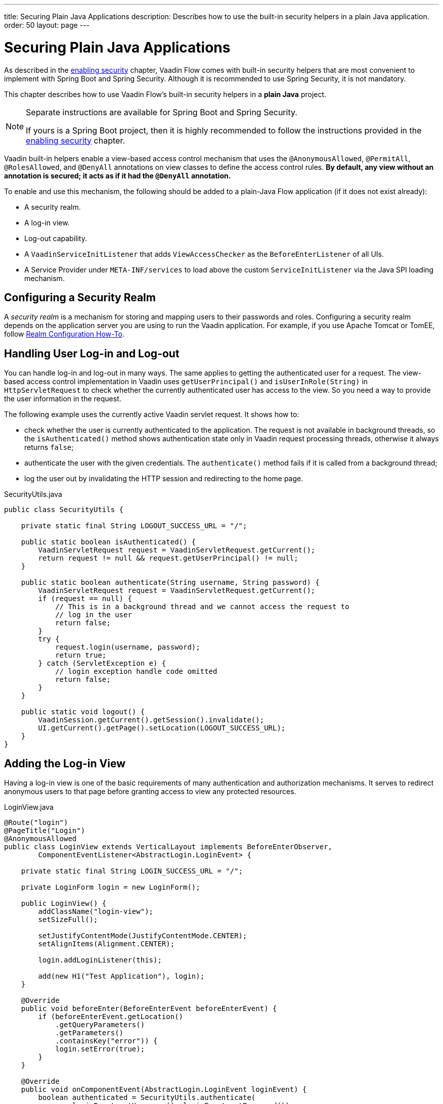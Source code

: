 ---
title: Securing Plain Java Applications
description: Describes how to use the built-in security helpers in a plain Java application.
order: 50
layout: page
---

= Securing Plain Java Applications

As described in the <<{articles}/security/enabling-security#, enabling security>> chapter, Vaadin Flow comes with built-in security helpers that are most convenient to implement with Spring Boot and Spring Security.
Although it is recommended to use Spring Security, it is not mandatory.

This chapter describes how to use Vaadin Flow's built-in security helpers in a **plain Java** project.

.Separate instructions are available for Spring Boot and Spring Security.
[NOTE]
====
If yours is a Spring Boot project, then it is highly recommended to follow the instructions provided in the <<{articles}/security/enabling-security#, enabling security>> chapter.
====

Vaadin built-in helpers enable a view-based access control mechanism that uses the [annotationname]`@AnonymousAllowed`, [annotationname]`@PermitAll`, [annotationname]`@RolesAllowed`, and [annotationname]`@DenyAll` annotations on view classes to define the access control rules.
**By default, any view without an annotation is secured; it acts as if it had the [annotationname]`@DenyAll` annotation.**

To enable and use this mechanism, the following should be added to a plain-Java Flow application (if it does not exist already):

- A security realm.
- A log-in view.
- Log-out capability.
- A [interfacename]`VaadinServiceInitListener` that adds [classname]`ViewAccessChecker` as the [classname]`BeforeEnterListener` of all UIs.
- A Service Provider under `META-INF/services` to load above the custom [classname]`ServiceInitListener` via the Java SPI loading mechanism.

== Configuring a Security Realm

A _security realm_ is a mechanism for storing and mapping users to their passwords and roles.
Configuring a security realm depends on the application server you are using to run the Vaadin application.
For example, if you use Apache Tomcat or TomEE, follow link:https://tomcat.apache.org/tomcat-10.0-doc/realm-howto.html[Realm Configuration How-To].

pass:[<!-- vale Vaadin.Headings = NO -->]

== Handling User Log-in and Log-out

pass:[<!-- vale Vaadin.Headings = YES -->]

You can handle log-in and log-out in many ways.
The same applies to getting the authenticated user for a request.
The view-based access control implementation in Vaadin uses [methodname]`getUserPrincipal()` and [methodname]`isUserInRole(String)` in [classname]`HttpServletRequest` to check whether the currently authenticated user has access to the view.
So you need a way to provide the user information in the request.

The following example uses the currently active Vaadin servlet request.
It shows how to:

- check whether the user is currently authenticated to the application.
The request is not available in background threads, so the [methodname]`isAuthenticated()` method shows authentication state only in Vaadin request processing threads, otherwise it always returns `false`;
- authenticate the user with the given credentials.
The [methodname]`authenticate()` method fails if it is called from a background thread;
- log the user out by invalidating the HTTP session and redirecting to the home page.

.[filename]#SecurityUtils.java#
[source,java]
----
public class SecurityUtils {

    private static final String LOGOUT_SUCCESS_URL = "/";

    public static boolean isAuthenticated() {
        VaadinServletRequest request = VaadinServletRequest.getCurrent();
        return request != null && request.getUserPrincipal() != null;
    }

    public static boolean authenticate(String username, String password) {
        VaadinServletRequest request = VaadinServletRequest.getCurrent();
        if (request == null) {
            // This is in a background thread and we cannot access the request to
            // log in the user
            return false;
        }
        try {
            request.login(username, password);
            return true;
        } catch (ServletException e) {
            // login exception handle code omitted
            return false;
        }
    }

    public static void logout() {
        VaadinSession.getCurrent().getSession().invalidate();
        UI.getCurrent().getPage().setLocation(LOGOUT_SUCCESS_URL);
    }
}
----

== Adding the Log-in View
Having a log-in view is one of the basic requirements of many authentication and authorization mechanisms.
It serves to redirect anonymous users to that page before granting access to view any protected resources.

.[filename]#LoginView.java#
[source,java]
----
@Route("login")
@PageTitle("Login")
@AnonymousAllowed
public class LoginView extends VerticalLayout implements BeforeEnterObserver,
        ComponentEventListener<AbstractLogin.LoginEvent> {

    private static final String LOGIN_SUCCESS_URL = "/";

    private LoginForm login = new LoginForm();

    public LoginView() {
        addClassName("login-view");
        setSizeFull();

        setJustifyContentMode(JustifyContentMode.CENTER);
        setAlignItems(Alignment.CENTER);

        login.addLoginListener(this);

        add(new H1("Test Application"), login);
    }

    @Override
    public void beforeEnter(BeforeEnterEvent beforeEnterEvent) {
        if (beforeEnterEvent.getLocation()
            .getQueryParameters()
            .getParameters()
            .containsKey("error")) {
            login.setError(true);
        }
    }

    @Override
    public void onComponentEvent(AbstractLogin.LoginEvent loginEvent) {
        boolean authenticated = SecurityUtils.authenticate(
                loginEvent.getUsername(), loginEvent.getPassword());
        if (authenticated) {
            UI.getCurrent().getPage().setLocation(LOGIN_SUCCESS_URL);
        } else {
            login.setError(true);
        }
    }
}
----

In this example, Vaadin's Login Form component is used for the sake of brevity.
However, feel free to implement your own log-in view, if you wish.

== Log-Out Capability

You typically let the user log out by using a log-out button.
The following example shows a basic implementation of a log-out button shown on the header of the main layout:

.[filename]#MainLayout.java#
[source,java]
----
public class MainLayout extends AppLayout {

    public MainLayout() {
        H1 logo = new H1("Vaadin CRM");
        logo.addClassName("logo");
        HorizontalLayout header;
        if (SecurityUtils.isAuthenticated()) {
            Button logout = new Button("Logout", click ->
                    SecurityUtils.logout());
            header = new HorizontalLayout(logo, logout);
        } else {
            header = new HorizontalLayout(logo);
        }

        // Other page components omitted.

        addToNavbar(header);
    }
}
----

== Adding VaadinServiceInitListener
In order to restrict access to views, a [classname]`BeforeEnterListener` must be registered for the [classname]`VaadinService` to initialize and enable the [classname]`ViewAccessChecker`:

.[filename]#ViewAccessCheckerInitializer.java#
[source,java]
----
import com.vaadin.flow.server.ServiceInitEvent;
import com.vaadin.flow.server.VaadinServiceInitListener;
import com.vaadin.flow.server.auth.ViewAccessChecker;
import org.vaadin.example.views.login.LoginView;

public class ViewAccessCheckerInitializer implements VaadinServiceInitListener {

    private ViewAccessChecker viewAccessChecker;

    public ViewAccessCheckerInitializer() {
        viewAccessChecker = new ViewAccessChecker(); // <1>
        viewAccessChecker.setLoginView(LoginView.class); // <2>
    }

    @Override
    public void serviceInit(ServiceInitEvent serviceInitEvent) {
        serviceInitEvent.getSource().addUIInitListener(uiInitEvent -> {
            uiInitEvent.getUI().addBeforeEnterListener(viewAccessChecker); // <3>
        });
    }
}
----

This code contains some notable components of the view-based access control mechanism:

<1> [classname]`ViewAccessChecker`, which is at the core of this access control mechanism, is instantiated.
Note that it is enabled by default.
<2> The [classname]`LoginView` class is set to the `viewAccessChecker` instance.
Now it knows where to redirect unauthenticated users.
<3> The `viewAccessChecker` instance is set as the [classname]`BeforeEnterListener` in the overridden [methodname]`serviceInit()` method.
Now it is ready to intercept attempts to enter all views.

However, this class still needs to be loaded, so we recommend following the instructions in the next step.

== Enable Loading of VaadinServiceInitListener
To enable the Java SPI loading mechanism to load the  [classname]`ViewAccessCheckerInitializer` as the [classname]`VaadinServiceInitListener`, do the following:

- Under the `resources/META-INF/services` directory, create a file named exactly:
+
[text,text]
----
com.vaadin.flow.server.VaadinServiceInitListener
----

- Put the fully qualified name of the [classname]`ViewAccessCheckerInitializer` into this newly created file.
For example, if the [classname]`ViewAccessCheckerInitializer` class is in the `org.vaadin.example.security` package, the following value should be in the file:
+
[text,text]
----
org.vaadin.example.security.ViewAccessCheckerInitializer
----

This Service Provider configuration file triggers the Java SPI loading mechanism to load [classname]`ViewAccessCheckerInitializer` during application startup.
For more information on this, see <<{articles}/advanced/service-init-listener#,VaadinServiceInitListener>>.

== Access Annotations
Before we see some examples of access annotations, it is worth having a closer look at the annotations, and their meaning when applied to a view:

- [annotationname]`@AnonymousAllowed` permits anyone to navigate to the view without any authentication or authorization.
- [annotationname]`@PermitAll` allows any *authenticated* user to navigate to the view.
- [annotationname]`@RolesAllowed` grants access to users having the roles specified in the annotation value.
- [annotationname]`@DenyAll` disallows everyone from navigating to the view.
This is the default, which means that, if a view is not annotated at all, the [annotationname]`@DenyAll` logic is applied.

Some usage examples:

.Example of using [annotationname]`@AnonymousAllowed` to enable all users to navigate to this view
[source,java]
----
@Route(value = "", layout = MainView.class)
@PageTitle("Public View")
@AnonymousAllowed
public class PublicView extends VerticalLayout {
    // ...
}
----

.Example of using [annotationname]`@PermitAll` to allow only authenticated users (with any role) to navigate to this view
[source,java]
----
@Route(value = "private", layout = MainView.class)
@PageTitle("Private View")
@PermitAll
public class PrivateView extends VerticalLayout {
    // ...
}
----

.Example of using [annotationname]`@RolesAllowed` to enable only users with the `ADMIN` role to navigate to this view
[source,java]
----
@Route(value = "admin", layout = MainView.class)
@PageTitle("Admin View")
@RolesAllowed("ROLE_ADMIN") // <- Should match one of the user's roles (case-sensitive)
public class AdminView extends VerticalLayout {
    // ...
}
----

Now, if the application is started by navigating to `http://localhost:8080`, `PublicView` contents should be available without any authentication.
However, by navigating to `http://localhost:8080/private` or `http://localhost:8080/admin`, the user is redirected to the specified `LoginView`.

If the user is already authenticated and tries to navigate to a view for which they have no permission, an error message is displayed.
The message depends on the application mode:

- In development mode, Vaadin shows an *_Access denied_* message with the list of available routes.
- In production mode, Vaadin shows the [classname]`RouteNotFoundError` view, which shows the *_Could not navigate to 'RequestedRouteName'_* message by default.
For security reasons, the message does not say whether the navigation target exists.

// TODO: Consider adding more details and snippet code to showcase how the following can be achieved:
// 1. login with some users with different roles
// 2. save the requested URL to redirect to it after a successful login

The following example shows how the security annotations are inherited from the closest parent class that has them.

.Example of inheriting security annotations from parent class
[source,java]
----
@RolesAllowed("ROLE_ADMIN")
public abstract class AbstractAdminView extends VerticalLayout {
    // ...
}

@Route(value = "user-listing", layout = MainView.class)
@PageTitle("User Listing")
public class UserListingView extends AbstractAdminView {
    // ...
}
----

Annotating a child class overrides any inherited annotations.
Interfaces are not checked for annotations, only classes.
By design, the annotations are not read from parent layouts or "parent views", as this would make it unnecessarily complex to determine which security level should be applied.
If multiple annotations are specified on a single view class, the following rules are applied:

- `DenyAll` overrides other annotations
- `AnonymousAllowed` overrides `RolesAllowed` and `PermitAll`
- `RolesAllowed` overrides `PermitAll`

However, we do not recommend specifying more than one of the above access annotations on a view class.
It is confusing and probably has no logical purpose.



[.discussion-id]
5D3E1BB8-9D7C-4FAD-9381-8DBB3C65F6A8

